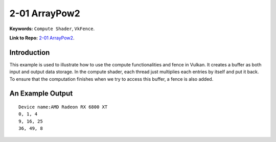 2-01 ArrayPow2
=====================================================

**Keywords:** ``Compute Shader``, ``VkFence``.

**Link to Repo:** `2-01 ArrayPow2 <https://github.com/JerryYan97/Vulkan-Samples-Dictionary/tree/master/Samples/2-01_ArrayPow2>`_.

Introduction
-------------
This example is used to illustrate how to use the compute functionalities and fence in Vulkan. It creates a buffer as both input and output
data storage. In the compute shader, each thread just multiplies each entries by itself and put it back. To ensure that the computation
finishes when we try to access this buffer, a fence is also added. 

An Example Output
-----------------

::

    Device name:AMD Radeon RX 6800 XT
    0, 1, 4
    9, 16, 25
    36, 49, 8
